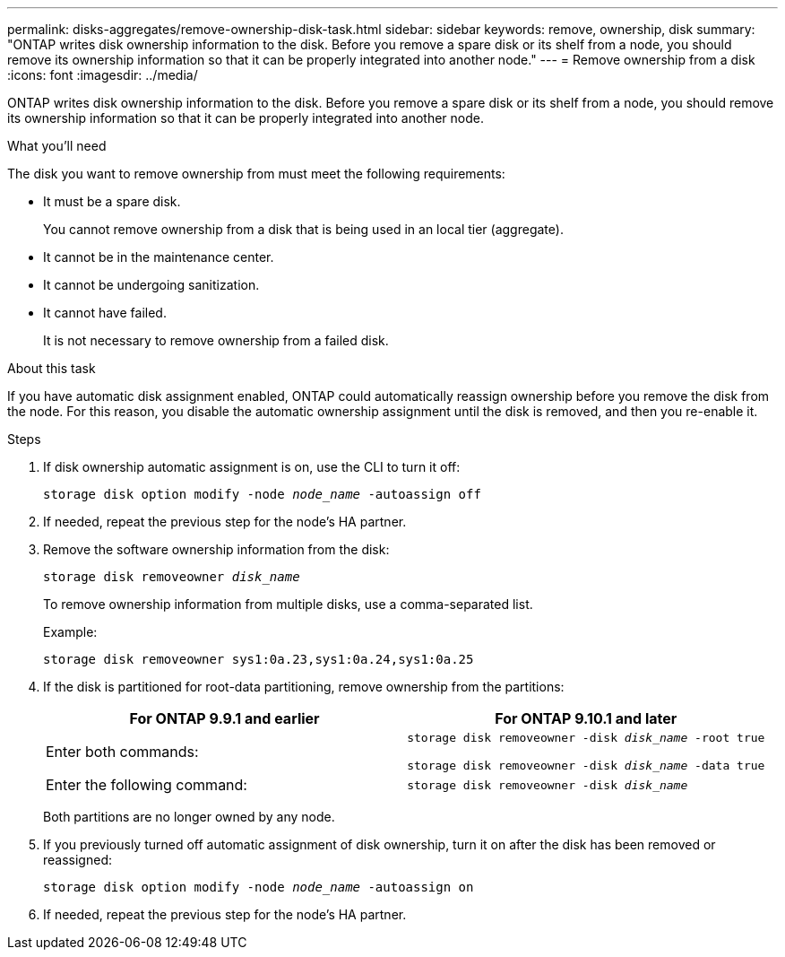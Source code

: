---
permalink: disks-aggregates/remove-ownership-disk-task.html
sidebar: sidebar
keywords: remove, ownership, disk
summary: "ONTAP writes disk ownership information to the disk. Before you remove a spare disk or its shelf from a node, you should remove its ownership information so that it can be properly integrated into another node."
---
= Remove ownership from a disk
:icons: font
:imagesdir: ../media/

[.lead]
ONTAP writes disk ownership information to the disk. Before you remove a spare disk or its shelf from a node, you should remove its ownership information so that it can be properly integrated into another node.

.What you'll need

The disk you want to remove ownership from must meet the following requirements:

* It must be a spare disk.
+
You cannot remove ownership from a disk that is being used in an local tier (aggregate).

* It cannot be in the maintenance center.
* It cannot be undergoing sanitization.
* It cannot have failed.
+
It is not necessary to remove ownership from a failed disk.

.About this task

If you have automatic disk assignment enabled, ONTAP could automatically reassign ownership before you remove the disk from the node. For this reason, you disable the automatic ownership assignment until the disk is removed, and then you re-enable it.

.Steps

. If disk ownership automatic assignment is on, use the CLI to turn it off:
+
`storage disk option modify -node _node_name_ -autoassign off`
. If needed, repeat the previous step for the node's HA partner.
. Remove the software ownership information from the disk:
+
`storage disk removeowner _disk_name_`
+
To remove ownership information from multiple disks, use a comma-separated list.
+
Example:
+
....
storage disk removeowner sys1:0a.23,sys1:0a.24,sys1:0a.25
....

. If the disk is partitioned for root-data partitioning, remove ownership from the partitions:
+
|===

h| For ONTAP 9.9.1 and earlier h| For ONTAP 9.10.1 and later

a| Enter both commands:
a|
`storage disk removeowner -disk _disk_name_ -root true`

`storage disk removeowner -disk _disk_name_ -data true`

a| Enter the following command:
a|
`storage disk removeowner -disk _disk_name_`
|===
+
Both partitions are no longer owned by any node.

. If you previously turned off automatic assignment of disk ownership, turn it on after the disk has been removed or reassigned:
+
`storage disk option modify -node _node_name_ -autoassign on`
. If needed, repeat the previous step for the node's HA partner.

// BURT 1485072, 2022 AUG 30
// ONTAPDOC 791, 2023 JAN 24
